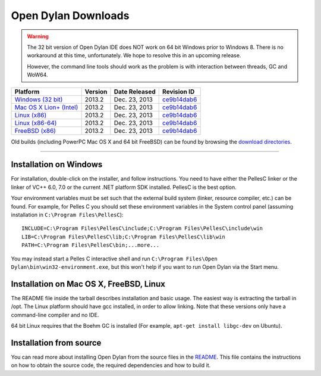 ********************
Open Dylan Downloads
********************

.. raw:: html

   <div class="row">
     <div class="span8">
       <h2>Binary Releases</h2>

.. warning:: The 32 bit version of Open Dylan IDE does NOT work on 64 bit Windows
   prior to Windows 8. There is no workaround at this time, unfortunately. We
   hope to resolve this in an upcoming release.
   :class: alert alert-warning

   However, the command line tools should work as the problem is with interaction
   between threads, GC and WoW64.


.. table::
   :class: table-striped

   +---------------------------+--------------------+--------------------+---------------+
   | Platform                  | Version            | Date Released      | Revision ID   |
   +===========================+====================+====================+===============+
   | `Windows (32 bit)`_       | 2013.2             | Dec. 23, 2013      | `ce9b14dab6`_ |
   +---------------------------+--------------------+--------------------+---------------+
   | `Mac OS X Lion+ (Intel)`_ | 2013.2             | Dec. 23, 2013      | `ce9b14dab6`_ |
   +---------------------------+--------------------+--------------------+---------------+
   | `Linux (x86)`_            | 2013.2             | Dec. 23, 2013      | `ce9b14dab6`_ |
   +---------------------------+--------------------+--------------------+---------------+
   | `Linux (x86-64)`_         | 2013.2             | Dec. 23, 2013      | `ce9b14dab6`_ |
   +---------------------------+--------------------+--------------------+---------------+
   | `FreeBSD (x86)`_          | 2013.2             | Dec. 23, 2013      | `ce9b14dab6`_ |
   +---------------------------+--------------------+--------------------+---------------+

Old builds (including PowerPC Mac OS X and 64 bit FreeBSD) can be found by
browsing the `download directories`_.

.. raw:: html

     </div>
     <div class="span4">
       <div class="hero-unit">
         <h2>Source Code</h2>
         <p>All of our source code is available under an open source license in the <a href="https://github.com/dylan-lang/">"dylan-lang" organization on GitHub</a>.</p>
       </div>
     </div>
   </div>

-----------

Installation on Windows
-----------------------

For installation, double-click on the installer, and follow instructions.
You need to have either the PellesC linker or the linker of VC++ 6.0, 7.0
or the current .NET platform SDK installed. PellesC is the best option.

Your environment variables must be set such that the external build
system (linker, resource compiler, etc.) can be found.  For example,
for Pelles C you should set these environment variables in the System
control panel (assuming installation in ``C:\Program
Files\PellesC``)::

  INCLUDE=C:\Program Files\PellesC\include;C:\Program Files\PellesC\include\win
  LIB=C:\Program Files\PellesC\lib;C:\Program Files\PellesC\lib\win
  PATH=C:\Program Files\PellesC\bin;...more...

You may instead start a Pelles C interactive shell and run
``C:\Program Files\Open Dylan\bin\win32-environment.exe``, but this
won't help if you want to run Open Dylan via the Start menu.


Installation on Mac OS X, FreeBSD, Linux
----------------------------------------

The README file inside the tarball describes installation and basic
usage. The easiest way is extracting the tarball in /opt. The
Linux platform should have gcc installed, in order to allow
linking. Note that these versions only have a command-line compiler
and no IDE.

64 bit Linux requires that the Boehm GC is installed
(For example, ``apt-get install libgc-dev`` on Ubuntu).

Installation from source
------------------------

You can read more about installing Open Dylan from the source files
in the `README <https://github.com/dylan-lang/opendylan/blob/master/README.rst>`_.  
This file contains the instructions on how to obtain the source code, the required
dependencies and how to build it.

.. _Windows (32 bit): http://opendylan.org/downloads/opendylan/2013.2/opendylan-2013.2-win32.exe
.. _Mac OS X Lion+ (Intel): http://opendylan.org/downloads/opendylan/2013.2/opendylan-2013.2-x86-darwin.tar.bz2
.. _Linux (x86): http://opendylan.org/downloads/opendylan/2013.2/opendylan-2013.2-x86-linux.tar.bz2
.. _Linux (x86-64): http://opendylan.org/downloads/opendylan/2013.2/opendylan-2013.2-x86_64-linux.tar.bz2
.. _FreeBSD (x86): http://opendylan.org/downloads/opendylan/2013.2/opendylan-2013.2-x86-freebsd.tar.bz2
.. _download directories: http://opendylan.org/downloads/opendylan/
.. _ce9b14dab6: https://github.com/dylan-lang/opendylan/tree/v2013.2
